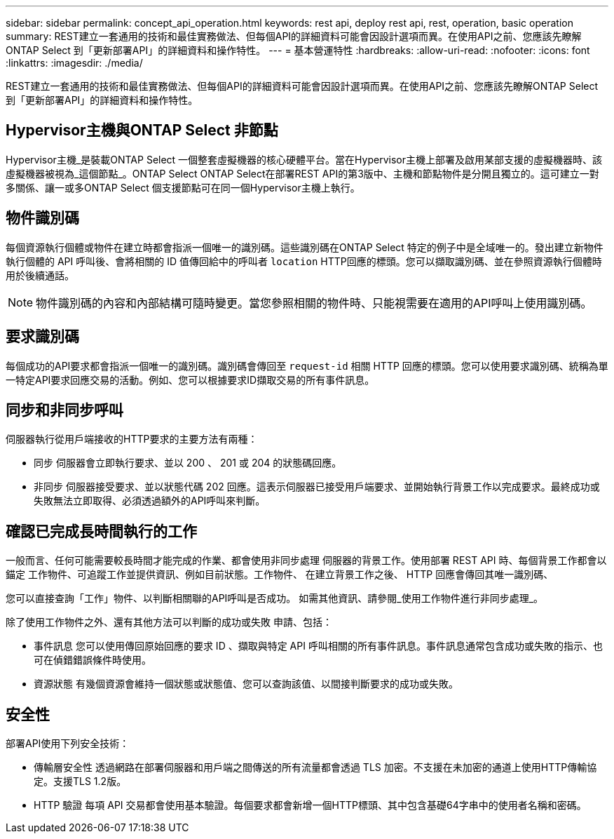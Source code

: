 ---
sidebar: sidebar 
permalink: concept_api_operation.html 
keywords: rest api, deploy rest api, rest, operation, basic operation 
summary: REST建立一套通用的技術和最佳實務做法、但每個API的詳細資料可能會因設計選項而異。在使用API之前、您應該先瞭解ONTAP Select 到「更新部署API」的詳細資料和操作特性。 
---
= 基本營運特性
:hardbreaks:
:allow-uri-read: 
:nofooter: 
:icons: font
:linkattrs: 
:imagesdir: ./media/


[role="lead"]
REST建立一套通用的技術和最佳實務做法、但每個API的詳細資料可能會因設計選項而異。在使用API之前、您應該先瞭解ONTAP Select 到「更新部署API」的詳細資料和操作特性。



== Hypervisor主機與ONTAP Select 非節點

Hypervisor主機_是裝載ONTAP Select 一個整套虛擬機器的核心硬體平台。當在Hypervisor主機上部署及啟用某部支援的虛擬機器時、該虛擬機器被視為_這個節點_。ONTAP Select ONTAP Select在部署REST API的第3版中、主機和節點物件是分開且獨立的。這可建立一對多關係、讓一或多ONTAP Select 個支援節點可在同一個Hypervisor主機上執行。



== 物件識別碼

每個資源執行個體或物件在建立時都會指派一個唯一的識別碼。這些識別碼在ONTAP Select 特定的例子中是全域唯一的。發出建立新物件執行個體的 API 呼叫後、會將相關的 ID 值傳回給中的呼叫者 `location` HTTP回應的標頭。您可以擷取識別碼、並在參照資源執行個體時用於後續通話。


NOTE: 物件識別碼的內容和內部結構可隨時變更。當您參照相關的物件時、只能視需要在適用的API呼叫上使用識別碼。



== 要求識別碼

每個成功的API要求都會指派一個唯一的識別碼。識別碼會傳回至 `request-id` 相關 HTTP 回應的標頭。您可以使用要求識別碼、統稱為單一特定API要求回應交易的活動。例如、您可以根據要求ID擷取交易的所有事件訊息。



== 同步和非同步呼叫

伺服器執行從用戶端接收的HTTP要求的主要方法有兩種：

* 同步
伺服器會立即執行要求、並以 200 、 201 或 204 的狀態碼回應。
* 非同步
伺服器接受要求、並以狀態代碼 202 回應。這表示伺服器已接受用戶端要求、並開始執行背景工作以完成要求。最終成功或失敗無法立即取得、必須透過額外的API呼叫來判斷。




== 確認已完成長時間執行的工作

一般而言、任何可能需要較長時間才能完成的作業、都會使用非同步處理
伺服器的背景工作。使用部署 REST API 時、每個背景工作都會以錨定
工作物件、可追蹤工作並提供資訊、例如目前狀態。工作物件、
在建立背景工作之後、 HTTP 回應會傳回其唯一識別碼、

您可以直接查詢「工作」物件、以判斷相關聯的API呼叫是否成功。
如需其他資訊、請參閱_使用工作物件進行非同步處理_。

除了使用工作物件之外、還有其他方法可以判斷的成功或失敗
申請、包括：

* 事件訊息
您可以使用傳回原始回應的要求 ID 、擷取與特定 API 呼叫相關的所有事件訊息。事件訊息通常包含成功或失敗的指示、也可在偵錯錯誤條件時使用。
* 資源狀態
有幾個資源會維持一個狀態或狀態值、您可以查詢該值、以間接判斷要求的成功或失敗。




== 安全性

部署API使用下列安全技術：

* 傳輸層安全性
透過網路在部署伺服器和用戶端之間傳送的所有流量都會透過 TLS 加密。不支援在未加密的通道上使用HTTP傳輸協定。支援TLS 1.2版。
* HTTP 驗證
每項 API 交易都會使用基本驗證。每個要求都會新增一個HTTP標頭、其中包含基礎64字串中的使用者名稱和密碼。

